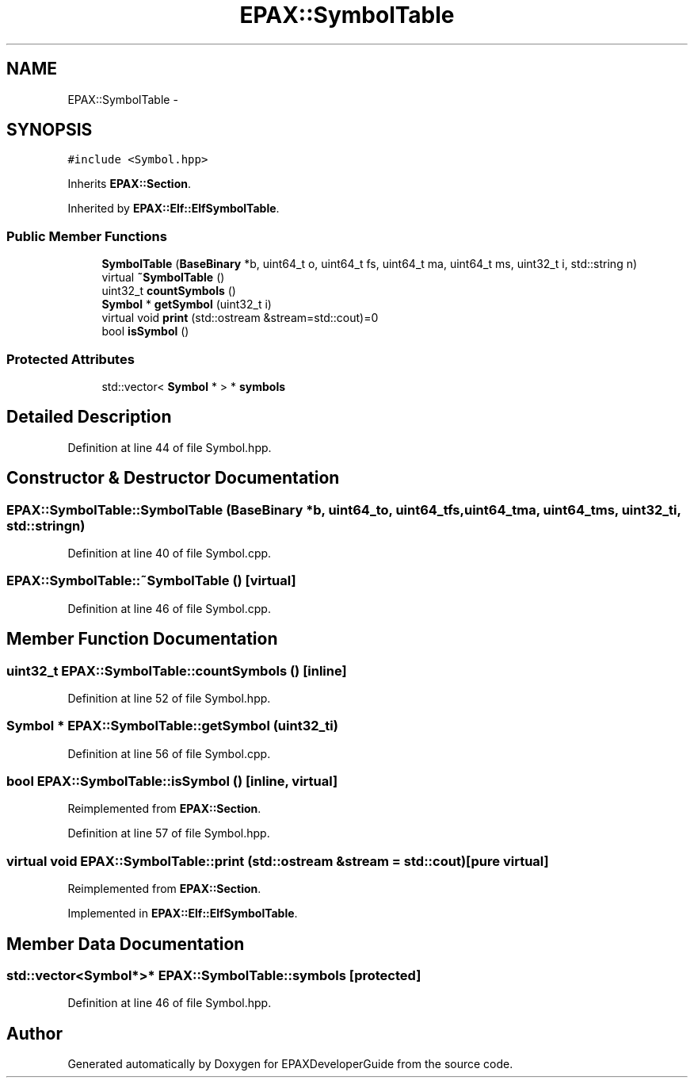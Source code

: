 .TH "EPAX::SymbolTable" 3 "Fri Feb 7 2014" "Version 0.01" "EPAXDeveloperGuide" \" -*- nroff -*-
.ad l
.nh
.SH NAME
EPAX::SymbolTable \- 
.SH SYNOPSIS
.br
.PP
.PP
\fC#include <Symbol\&.hpp>\fP
.PP
Inherits \fBEPAX::Section\fP\&.
.PP
Inherited by \fBEPAX::Elf::ElfSymbolTable\fP\&.
.SS "Public Member Functions"

.in +1c
.ti -1c
.RI "\fBSymbolTable\fP (\fBBaseBinary\fP *b, uint64_t o, uint64_t fs, uint64_t ma, uint64_t ms, uint32_t i, std::string n)"
.br
.ti -1c
.RI "virtual \fB~SymbolTable\fP ()"
.br
.ti -1c
.RI "uint32_t \fBcountSymbols\fP ()"
.br
.ti -1c
.RI "\fBSymbol\fP * \fBgetSymbol\fP (uint32_t i)"
.br
.ti -1c
.RI "virtual void \fBprint\fP (std::ostream &stream=std::cout)=0"
.br
.ti -1c
.RI "bool \fBisSymbol\fP ()"
.br
.in -1c
.SS "Protected Attributes"

.in +1c
.ti -1c
.RI "std::vector< \fBSymbol\fP * > * \fBsymbols\fP"
.br
.in -1c
.SH "Detailed Description"
.PP 
Definition at line 44 of file Symbol\&.hpp\&.
.SH "Constructor & Destructor Documentation"
.PP 
.SS "\fBEPAX::SymbolTable::SymbolTable\fP (\fBBaseBinary\fP *b, uint64_to, uint64_tfs, uint64_tma, uint64_tms, uint32_ti, std::stringn)"
.PP
Definition at line 40 of file Symbol\&.cpp\&.
.SS "\fBEPAX::SymbolTable::~SymbolTable\fP ()\fC [virtual]\fP"
.PP
Definition at line 46 of file Symbol\&.cpp\&.
.SH "Member Function Documentation"
.PP 
.SS "uint32_t \fBEPAX::SymbolTable::countSymbols\fP ()\fC [inline]\fP"
.PP
Definition at line 52 of file Symbol\&.hpp\&.
.SS "\fBSymbol\fP * \fBEPAX::SymbolTable::getSymbol\fP (uint32_ti)"
.PP
Definition at line 56 of file Symbol\&.cpp\&.
.SS "bool \fBEPAX::SymbolTable::isSymbol\fP ()\fC [inline, virtual]\fP"
.PP
Reimplemented from \fBEPAX::Section\fP\&.
.PP
Definition at line 57 of file Symbol\&.hpp\&.
.SS "virtual void \fBEPAX::SymbolTable::print\fP (std::ostream &stream = \fCstd::cout\fP)\fC [pure virtual]\fP"
.PP
Reimplemented from \fBEPAX::Section\fP\&.
.PP
Implemented in \fBEPAX::Elf::ElfSymbolTable\fP\&.
.SH "Member Data Documentation"
.PP 
.SS "std::vector<\fBSymbol\fP*>* \fBEPAX::SymbolTable::symbols\fP\fC [protected]\fP"
.PP
Definition at line 46 of file Symbol\&.hpp\&.

.SH "Author"
.PP 
Generated automatically by Doxygen for EPAXDeveloperGuide from the source code\&.
